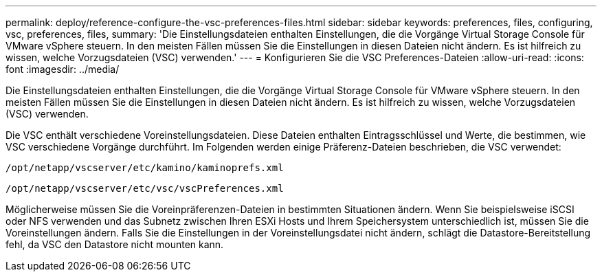 ---
permalink: deploy/reference-configure-the-vsc-preferences-files.html 
sidebar: sidebar 
keywords: preferences, files, configuring, vsc, preferences, files, 
summary: 'Die Einstellungsdateien enthalten Einstellungen, die die Vorgänge Virtual Storage Console für VMware vSphere steuern. In den meisten Fällen müssen Sie die Einstellungen in diesen Dateien nicht ändern. Es ist hilfreich zu wissen, welche Vorzugsdateien (VSC) verwenden.' 
---
= Konfigurieren Sie die VSC Preferences-Dateien
:allow-uri-read: 
:icons: font
:imagesdir: ../media/


[role="lead"]
Die Einstellungsdateien enthalten Einstellungen, die die Vorgänge Virtual Storage Console für VMware vSphere steuern. In den meisten Fällen müssen Sie die Einstellungen in diesen Dateien nicht ändern. Es ist hilfreich zu wissen, welche Vorzugsdateien (VSC) verwenden.

Die VSC enthält verschiedene Voreinstellungsdateien. Diese Dateien enthalten Eintragsschlüssel und Werte, die bestimmen, wie VSC verschiedene Vorgänge durchführt. Im Folgenden werden einige Präferenz-Dateien beschrieben, die VSC verwendet:

`/opt/netapp/vscserver/etc/kamino/kaminoprefs.xml`

`/opt/netapp/vscserver/etc/vsc/vscPreferences.xml`

Möglicherweise müssen Sie die Voreinpräferenzen-Dateien in bestimmten Situationen ändern. Wenn Sie beispielsweise iSCSI oder NFS verwenden und das Subnetz zwischen Ihren ESXi Hosts und Ihrem Speichersystem unterschiedlich ist, müssen Sie die Voreinstellungen ändern. Falls Sie die Einstellungen in der Voreinstellungsdatei nicht ändern, schlägt die Datastore-Bereitstellung fehl, da VSC den Datastore nicht mounten kann.
